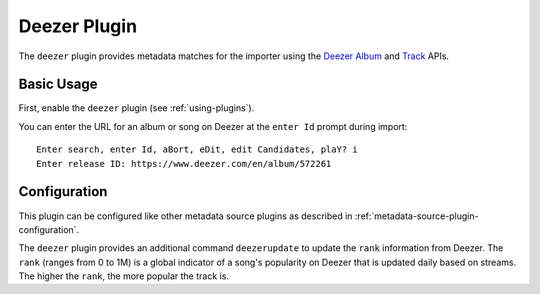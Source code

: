 Deezer Plugin
=============

The ``deezer`` plugin provides metadata matches for the importer using the
Deezer_ Album_ and Track_ APIs.

.. _album: https://developers.deezer.com/api/album

.. _deezer: https://www.deezer.com

.. _track: https://developers.deezer.com/api/track

Basic Usage
-----------

First, enable the ``deezer`` plugin (see :ref:`using-plugins`).

You can enter the URL for an album or song on Deezer at the ``enter Id`` prompt
during import:

::

    Enter search, enter Id, aBort, eDit, edit Candidates, plaY? i
    Enter release ID: https://www.deezer.com/en/album/572261

Configuration
-------------

This plugin can be configured like other metadata source plugins as described in
:ref:`metadata-source-plugin-configuration`.

The ``deezer`` plugin provides an additional command ``deezerupdate`` to update
the ``rank`` information from Deezer. The ``rank`` (ranges from 0 to 1M) is a
global indicator of a song's popularity on Deezer that is updated daily based on
streams. The higher the ``rank``, the more popular the track is.
